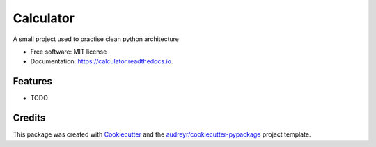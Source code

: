 ==========
Calculator
==========


.. image:: https://img.shields.io/pypi/v/calculator.svg
        :target: https://pypi.python.org/pypi/calculator

.. image:: https://img.shields.io/travis/swilltec/calculator.svg
        :target: https://travis-ci.com/swilltec/calculator

.. image:: https://readthedocs.org/projects/calculator/badge/?version=latest
        :target: https://calculator.readthedocs.io/en/latest/?version=latest
        :alt: Documentation Status




A small project used to practise clean python architecture


* Free software: MIT license
* Documentation: https://calculator.readthedocs.io.


Features
--------

* TODO

Credits
-------

This package was created with Cookiecutter_ and the `audreyr/cookiecutter-pypackage`_ project template.

.. _Cookiecutter: https://github.com/audreyr/cookiecutter
.. _`audreyr/cookiecutter-pypackage`: https://github.com/audreyr/cookiecutter-pypackage
